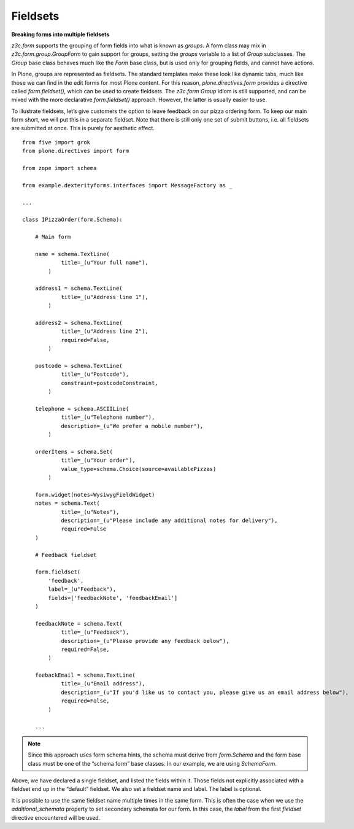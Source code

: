 Fieldsets
===========

**Breaking forms into multiple fieldsets**

*z3c.form* supports the grouping of form fields into what is known as
*groups*. A form class may mix in *z3c.form.group.GroupForm* to gain
support for groups, setting the *groups* variable to a list of *Group*
subclasses. The *Group* base class behaves much like the *Form* base
class, but is used only for grouping fields, and cannot have actions.

In Plone, groups are represented as fieldsets. The standard templates
make these look like dynamic tabs, much like those we can find in the
edit forms for most Plone content. For this reason,
*plone.directives.form* provides a directive called *form.fieldset()*,
which can be used to create fieldsets. The *z3c.form* *Group* idiom is
still supported, and can be mixed with the more declarative
*form.fieldset()* approach. However, the latter is usually easier to
use.

To illustrate fieldsets, let’s give customers the option to leave
feedback on our pizza ordering form. To keep our main form short, we
will put this in a separate fieldset. Note that there is still only one
set of submit buttons, i.e. all fieldsets are submitted at once. This is
purely for aesthetic effect.

::

    from five import grok
    from plone.directives import form

    from zope import schema

    from example.dexterityforms.interfaces import MessageFactory as _

    ...

    class IPizzaOrder(form.Schema):
        
        # Main form
        
        name = schema.TextLine(
                title=_(u"Your full name"),
            )

        address1 = schema.TextLine(
                title=_(u"Address line 1"),
            )

        address2 = schema.TextLine(
                title=_(u"Address line 2"),
                required=False,
            )

        postcode = schema.TextLine(
                title=_(u"Postcode"),
                constraint=postcodeConstraint,
            )
        
        telephone = schema.ASCIILine(
                title=_(u"Telephone number"),
                description=_(u"We prefer a mobile number"),
            )

        orderItems = schema.Set(
                title=_(u"Your order"),
                value_type=schema.Choice(source=availablePizzas)
            )
        
        form.widget(notes=WysiwygFieldWidget)
        notes = schema.Text(
                title=_(u"Notes"),
                description=_(u"Please include any additional notes for delivery"),
                required=False
        )
        
        # Feedback fieldset
        
        form.fieldset(
            'feedback', 
            label=_(u"Feedback"),
            fields=['feedbackNote', 'feedbackEmail']
        )
        
        feedbackNote = schema.Text(
                title=_(u"Feedback"),
                description=_(u"Please provide any feedback below"),
                required=False,
            )
        
        feebackEmail = schema.TextLine(
                title=_(u"Email address"),
                description=_(u"If you'd like us to contact you, please give us an email address below"),
                required=False,
            )
        
        ...

.. note::

    Since this approach uses form schema hints, the schema must derive from
    *form.Schema* and the form base class must be one of the “schema form”
    base classes. In our example, we are using *SchemaForm*.

Above, we have declared a single fieldset, and listed the fields within
it. Those fields not explicitly associated with a fieldset end up in the
“default” fieldset. We also set a fieldset name and label. The label is
optional.

It is possible to use the same fieldset name multiple times in the same
form. This is often the case when we use the *additional\_schemata*
property to set secondary schemata for our form. In this case, the
*label* from the first *fieldset* directive encountered will be used.
